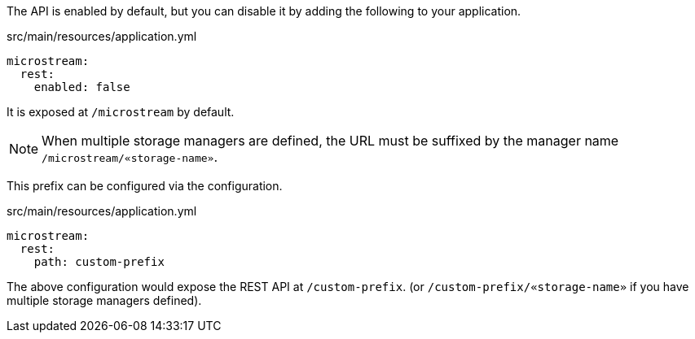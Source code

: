 The API is enabled by default, but you can disable it by adding the following to your application.

[source,yaml]
.src/main/resources/application.yml
----
microstream:
  rest:
    enabled: false
----

It is exposed at `/microstream` by default.

NOTE: When multiple storage managers are defined, the URL must be suffixed by the manager name `/microstream/«storage-name»`.

This prefix can be configured via the configuration.

[source,yaml]
.src/main/resources/application.yml
----
microstream:
  rest:
    path: custom-prefix
----

The above configuration would expose the REST API at `/custom-prefix`. (or `/custom-prefix/«storage-name»` if you have multiple storage managers defined).
